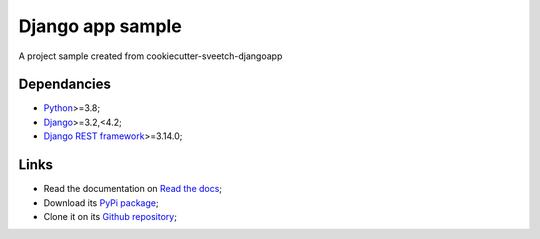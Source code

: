 .. _Python: https://www.python.org/
.. _Django: https://www.djangoproject.com/
.. _Django REST framework: https://www.django-rest-framework.org/

=================
Django app sample
=================

A project sample created from cookiecutter-sveetch-djangoapp


Dependancies
************

* `Python`_>=3.8;
* `Django`_>=3.2,<4.2;
* `Django REST framework`_>=3.14.0;


Links
*****

* Read the documentation on `Read the docs <https://sveetch-djangoapp-sample.readthedocs.io/>`_;
* Download its `PyPi package <https://pypi.python.org/pypi/sveetch-djangoapp-sample>`_;
* Clone it on its `Github repository <https://github.com/sveetch/sveetch-djangoapp-sample>`_;
